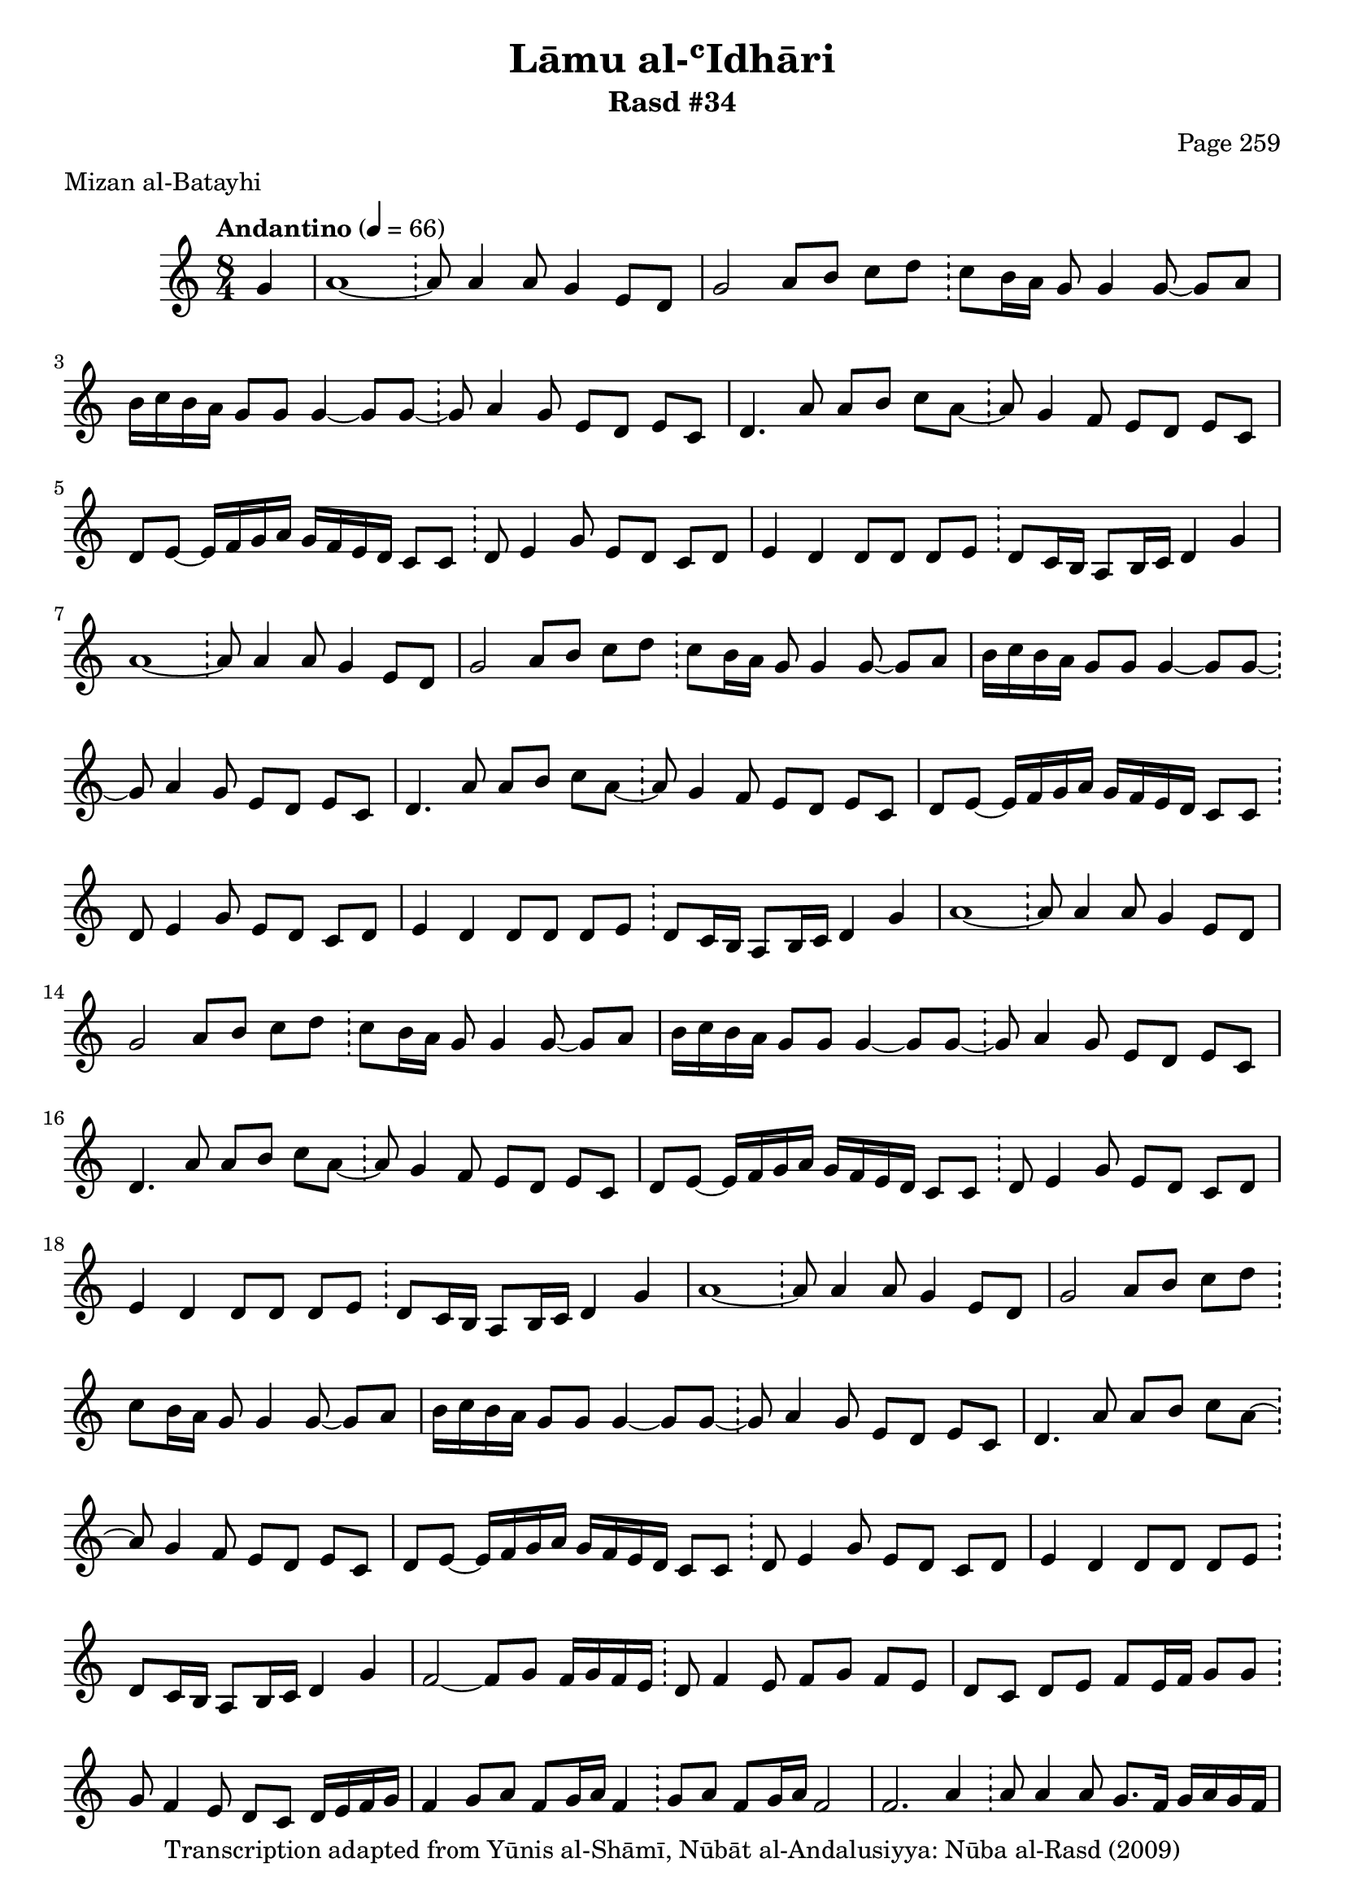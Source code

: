 \version "2.18.2"

\header {
	title = "Lāmu al-ʿIdhāri"
	subtitle = "Rasd #34"
	composer = "Page 259"
	meter = "Mizan al-Batayhi"
	copyright = "Transcription adapted from Yūnis al-Shāmī, Nūbāt al-Andalusiyya: Nūba al-Rasd (2009)"
	tagline = ""
}

% VARIABLES

db = \bar "!"
dc = \markup { \right-align { \italic { "D.C. al Fine" } } }
ds = \markup { \right-align { \italic { "D.S. al Fine" } } }
dsalcoda = \markup { \right-align { \italic { "D.S. al Coda" } } }
dcalcoda = \markup { \right-align { \italic { "D.C. al Coda" } } }
fine = \markup { \italic { "Fine" } }
incomplete = \markup { \right-align "Incomplete: missing pages in scan. Following number is likely also missing" }
continue = \markup { \center-align "Continue..." }
segno = \markup { \musicglyph #"scripts.segno" }
coda = \markup { \musicglyph #"scripts.coda" }
error = \markup { { "Wrong number of beats in score" } }
repeaterror = \markup { { "Score appears to be missing repeat" } }
accidentalerror = \markup { { "Unclear accidentals" } }

% TRANSCRIPTION

\score {

	\relative d' {
		\clef "treble"
		\key c \major
		\time 8/4
			\set Timing.beamExceptions = #'()
			\set Timing.baseMoment = #(ly:make-moment 1/4)
			\set Timing.beatStructure = #'(1 1 1 1 1 1 1 1)
		\tempo "Andantino" 4 = 66

		\partial 4

		g4

		\repeat unfold 4 {

			a1~ \db a8 a4 a8 g4 e8 d |
			g2 a8 b c d \db c8 b16 a g8 g4 g8~ g a |
			b16 c b a g8 g g4~ g8 g~ \db g a4 g8 e d e c |
			d4. a'8 a b c a~ \db a g4 f8 e d e c |
			d8 e~ e16 f g a g f e d c8 c \db d e4 g8 e d c d |

		}

		\alternative {
			{
				e4 d d8 d d e \db d c16 b a8 b16 c d4 g |
			}
			{
				e4 d d8 d d e \db d c16 b a8 b16 c d4 g |
			}
		}

		\repeat unfold 2 {

			f2~ f8 g f16 g f e \db d8 f4 e8 f g f e |
			d c d e f e16 f g8 g \db g f4 e8 d c d16 e f g |
			f4 g8 a f g16 a f4 \db g8 a f g16 a f2 |
			f2. a4 \db a8 a4 a8 g8. f16 g a g f |
			e4. e8 e4. f8 \db e16 f g4 r8 e4 e |

		}

		\alternative {
			{
				d4 d8 e d4 a16 b c8 \db d8 c4. g'4 g |
			}
			{
				d4 d8 e d4 a16 b c d \db e d c4. g'4. a8 |
			}
		}

		f2~ f8 g f16 g f e \db d8 f4 e8 f g f e |
		d8 c d e f e16 f g8 g~ \db g f4 e8 d c d16 e f g |
		f1~ \db f4 r4 c d |

		\repeat unfold 2 {

			e4~ e16 f e f e f e f e f e f \db e f g4. e4 e |

		}

		\alternative {
			{
				d4. e8 d4 c \db a g c d |
			}
			{
				d4 d8 e d4 c \db a g c d |
			}
		}

		e4~ e16 f e f e f e f e f e f \db e f g4. e4 e |
		d4~ d8 e d4 c \db a g c d8 e |
		f1~ \db f8 g f16 e d c f4 f8 g |
		f4. f8 f4~ f8 g~ \db g8 a4 g8 f d e c |
		d4. a'8 a b c a~ \db a g4 f8 e d e c |
		d e e16 f g a g f e d c8 c \db d e4 g8 e d c d |
		e4 d d8 d d e \db d8 c16 b a8 b16 c d4 g |
		f2~ f8 g f16 g f e \db d8 e4 f8 g f g4 \bar "|."

	}

	\layout {}
	\midi {}
}
